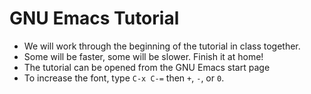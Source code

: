 * GNU Emacs Tutorial

  * We will work through the beginning of the tutorial in class
    together.
  * Some will be faster, some will be slower. Finish it at home!
  * The tutorial can be opened from the GNU Emacs start page
  * To increase the font, type ~C-x C-=~ then ~+~, ~-~, or ~0~.

    
    

